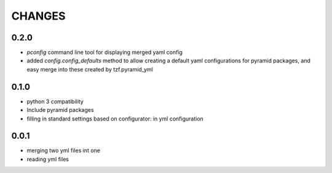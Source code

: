 =======
CHANGES
=======

0.2.0
-------
- *pconfig* command line tool for displaying merged yaml config
- added *config.config_defaults* method to allow creating a default yaml configurations for pyramid packages, and easy merge into these created by tzf.pyramid_yml

0.1.0
-------
- python 3 compatibility
- Include pyramid packages
- filling in standard settings based on configurator: in yml configuration


0.0.1
-----
- merging two yml files int one
- reading yml files

